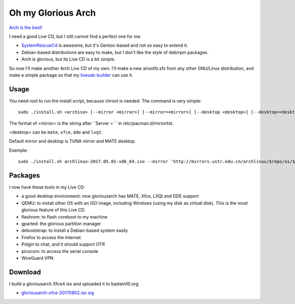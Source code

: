 Oh my Glorious Arch
===================

`Arch is the best! <https://wiki.archlinux.org/index.php/Arch_is_the_best>`_

I need a good Live CD, but I still cannot find a perfect one for me.

- `SystemRescueCd <https://www.system-rescue-cd.org/>`_ is awesome, but it's Gentoo-based and not so easy to extend it.
- Debian-based distributions are easy to make, but I don't like the style of deb/rpm packages.
- Arch is glorious, but its Live CD is a bit simple.

So now I'll make another Arch Live CD of my own. I'll make a new airootfs.sfs from any other GNU/Linux distribution, and make a simple package so that my `liveusb-builder <https://github.com/mytbk/liveusb-builder>`_ can use it.

Usage
-----

You need root to run the install script, because chroot is needed. The command is very simple::

  sudo ./install.sh <archiso> [--mirror <mirror>] [--mirror=<mirror>] [--desktop <desktop>] [--desktop=<desktop>]

The format of <mirror> is the string after ``Server = `` in /etc/pacman.d/mirrorlist.

<desktop> can be ``mate``, ``xfce``, ``dde`` and ``lxqt``.

Default mirror and desktop is TUNA mirror and MATE desktop.

Example::

  sudo ./install.sh archlinux-2017.05.01-x86_64.iso --mirror 'http://mirrors.ustc.edu.cn/archlinux/$repo/os/$arch' --desktop=lxqt

Packages
--------

I now have these tools in my Live CD:

- a good desktop environment: now gloriousarch has MATE, Xfce, LXQt and DDE support
- QEMU: to install other OS with an ISO image, including Windows (using my disk as virtual disk). This is the most glorious feature of this Live CD.
- flashrom: to flash coreboot to my machine
- gparted: the glorious partition manager
- debootstrap: to install a Debian-based system easily
- Firefox to access the Internet
- Pidgin to chat, and it should support OTR
- picocom: to access the serial console
- WireGuard VPN


Download
--------

I build a gloriousarch Xfce4 iso and uploaded it to badwin10.org:

- `gloriousarch-xfce-20170802.iso <https://badwin10.org/gloriousarch-xfce-20170802.iso>`_ `sig <https://badwin10.org/gloriousarch-xfce-20170802.iso.sig>`_

